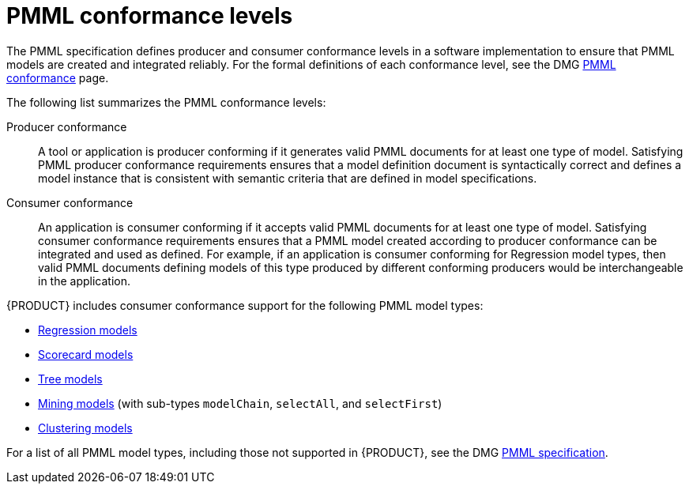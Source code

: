 [id='pmml-conformance-con_{context}']
= PMML conformance levels

The PMML specification defines producer and consumer conformance levels in a software implementation to ensure that PMML models are created and integrated reliably. For the formal definitions of each conformance level, see the DMG http://dmg.org/pmml/v4-4-1/Conformance.html[PMML conformance] page.

The following list summarizes the PMML conformance levels:

Producer conformance::
A tool or application is producer conforming if it generates valid PMML documents for at least one type of model. Satisfying PMML producer conformance requirements ensures that a model definition document is syntactically correct and defines a model instance that is consistent with semantic criteria that are defined in model specifications.

Consumer conformance::
An application is consumer conforming if it accepts valid PMML documents for at least one type of model. Satisfying consumer conformance requirements ensures that a PMML model created according to producer conformance can be integrated and used as defined. For example, if an application is consumer conforming for Regression model types, then valid PMML documents defining models of this type produced by different conforming producers would be interchangeable in the application.

{PRODUCT} includes consumer conformance support for the following PMML model types:

* http://dmg.org/pmml/v4-4-1/Regression.html[Regression models]
* http://dmg.org/pmml/v4-4-1/Scorecard.html[Scorecard models]
* http://dmg.org/pmml/v4-4-1/TreeModel.html[Tree models]
* http://dmg.org/pmml/v4-4-1/MultipleModels.html#xsdElement_MiningModel[Mining models] (with sub-types `modelChain`, `selectAll`, and `selectFirst`)
* http://dmg.org/pmml/v4-4-1/ClusteringModel.html[Clustering models]

For a list of all PMML model types, including those not supported in {PRODUCT}, see the DMG http://dmg.org/pmml/v4-4-1/GeneralStructure.html[PMML specification].
